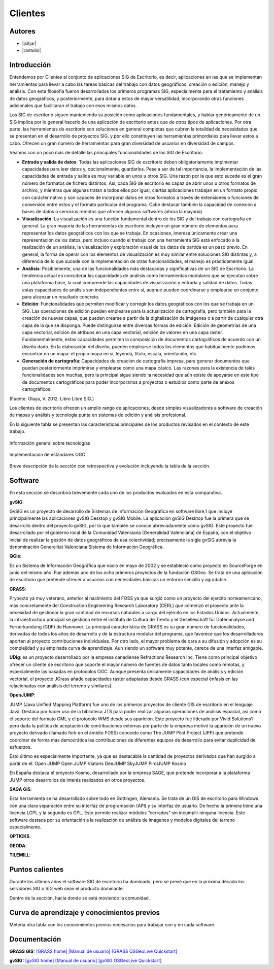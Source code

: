 ********
Clientes
********

Autores
----------

- |jsitjar|
- |rantolin|


Introducción
---------------

Entendemos por Clientes al conjunto de aplicaciones SIG de Escritorio, es decir, aplicaciones en las que se implementan herramientas para llevar a cabo las tareas básicas del trabajo con datos geográficos:
creación o edición, manejo y análisis. Con esta filosofía fueron desarrollados los primeros programas SIG, especialmente para el tratamiento y análisis de datos geográficos, y posteriormente, para dotar a estos de mayor versatilidad, incorporando otras funciones adicionales que facilitaran el trabajo con esos mismos datos. 

Los SIG de escritorio siguen manteniendo su posición como aplicaciones fundamentales, y hablar genéricamente de un SIG implica por lo general hacerlo de una aplicación de escritorio antes que de otros tipos de aplicaciones. 
Por otra parte, las herramientas de escritorio son soluciones en general completas que cubren la totalidad de necesidades que se presentan en el desarrollo de proyectos SIG, y por ello constituyen las herramientas primordiales para llevar estos a cabo. 
Ofrecen un gran numero de herramientas para gran diversidad de usuarios en diversidad de campos. 

Veamos con un poco más de detalle las principales funcionalidades de los SIG de Escritorio:

- **Entrada y salida de datos**: Todas las aplicaciones SIG de escritorio deben obligatoriamente implmentar capacidades para leer datos y, opcionalmente, guardarlos. Pese a ser de tal importancia, la implementación de las capacidades de entrada y salida es muy variable en unos u otros SIG. Una razón por la que esto sucede es el gran número de formatos de fichero distintos. Así, cada SIG de escritorio es capaz de abrir unos u otros formatos de archivo, y mientras que algunas tratan a todos ellos por igual, ciertas aplicaciones trabajan en un formato propio con carácter nativo y son capaces de incorporar datos en otros formatos a través de extensiones o funciones de conversión entre estos y el formato particular del programa. Cabe destacar también la capacidad de conexión a bases de datos o servicios remotos que ofrecen algunos softwares (ahora la mayoría).

- **Visualización**: La visualización es una función fundamental dentro de los SIG y del trabajo con cartografía en general. La gran mayoría de las herramientas de escritorio incluyen un gran número de elementos para representar los datos geográficos con los que se trabaja. En ocasiones, interesa únicamente crear una representación de los datos, pero incluso cuando el trabajo con una herramienta SIG está enfocado a la realización de un análisis, la visualización y exploración visual de los datos de partida es un paso previo. En general, la forma de operar con los elementos de visualización es muy similar entre soluciones SIG distintas y, a diferencia de lo que sucede con la implementación de otras funcionalidades, el manejo es prácticamente igual.  

- **Análisis**: Posiblemente, una de las funcionalidades más destacadas y significativas de un SIG de Escritorio. La tendencia actual es considerar las capacidades de análisis como herramientas modulares que se ejecutan sobre una plataforma base, la cual comprende las capacidades de visualización y entrada y salidad de datos. Todas estas capacidades de análisis son independientes entre sí, auqnué pueden coordinarse y emplearse en conjunto para alcanzar un resultado concreto. 

- **Edición**: Funcionalidades que permiten modificar y corregir los datos geográficos con los que se trabaja en un SIG. Las operaciones de edición pueden emplearse para la actualización de cartografía, pero también para la creación de nuevas capas, que pueden crearse a partir de la digitalización de imágenes o a partir de cualquier otra capa de la que se disponga. Puede distinguirse entre diversas formas de edición: Edición de geometrías de una capa vectorial, edición de atribuos en una capa vectorial, edición de valores en una capa raster. Fundamentalmente, estas capacidades permiten la composición de documentos cartográficos de acuerdo con un diseño dado. En la elaboración del diseño, pueden emplearse todos los elementos que habitualmente podemos encontrar en un mapa: el propio mapa en sí, leyenda, título, escala, orientación, etc.

- **Generación de cartografía**: Capacidades de creación de cartografía impresa, para generar documentos que puedan posteriormente imprimirse y emplearse como una mapa cásico. Las razones para la existencia de tales funcionalidades son muchas, pero la principal sigue siendo la necesidad que aún existe de apoyarse en este tipo de documentos cartográficos para poder incorporarlos a proyectos o estudios como parte de anexos cartográficos. 


(Fuente: Olaya, V. 2012. Libro Libre SIG.)

Los clientes de escritorio ofrecen un amplio rango de aplicaciones, desde simples visualizadores a software de creación de mapas y análisis y tecnología punta en sistemas de edición y análisis profesional. 

En la siguiente tabla se presentan las características principales de los productos revisados en el contexto de este trabajo. 

.. figure:: img/clientes1.png
   :align: center
   :alt: Información general sobre las tecnologías

   Información general sobre tecnologías

.. figure:: img/clientes2.png
   :align: center
   :alt: Implementación de estándares OGC

   Implementación de estándares OGC

Breve descripción de la sección con retrospectiva y evolución incluyendo la tabla de la sección.


Software
----------

En esta sección se describirá brevemente cada uno de los productos evaluados en esta comparativa. 


**gvSIG**:

GvSIG es un proyecto de desarrollo de Sistemas de Información Geográfica en software libre,1 que incluye principalmente las aplicaciones gvSIG Desktop y gvSIG Mobile. 
La aplicación gvSIG Desktop fue la primera que se desarrolló dentro del proyecto gvSIG, por lo que también se conoce abreviadamente como gvSIG. 
Este proyecto fue desarrollado por el gobierno local de la Comunidad Valenciana (Generalidad Valenciana) de España, con el objetivo inicial de realizar la gestión de datos geográficos de esa colectividad; precisamente la sigla gvSIG abrevia la denominación Generalitat Valenciana Sistema de Información Geográfica.


**QGis**:

Es un Sistema de Información Geográfica que nació en mayo de 2002 y se estableció como proyecto en SourceForge en junio del mismo año. Fue además uno de los ocho primeros proyectos de la fundación OSGeo.
Se trata de una aplicación de escritorio que pretende ofrecer a usuarios con necesidades básicas un entorno sencillo y agradable. 


**GRASS**:

Pryoecto ya muy veterano, anterior al nacimiento del FOSS ya que surgió como un proyecto del ejercito norteamericano, más concretamente del Construction Engineering Research Laboratory (CERL) que comenzó el proyecto ante la necesidad de gestionar la gran cantidad de recursos naturales a cargo del ejército en los Estados Unidos.
Actualmente, la infraestructura principal se gestiona entre el Instituto de Cultura de Trento y el Geselleschaft für Datenanalyse und Fernerkundung (GDF) de Hannover. 
La principal característica de GRASS es su gran número de funcionalidades, derivadas de todos los años de desarrollo y de la estructura modular del programa, que favorece que los desarrolladores aporten al proyecto contribuciones individuales. Por otro lado, el mayor problema de cara a su difusión y adopción es su complejidad y su empinada curva de aprendizaje. Aun siendo un software muy potente, carece de una interfaz amigable.


**UDig**: es un proyecto desarrollado por la empresa canadiense Refractions Research Inc. Tiene como principal objetivo ofrecer un cliente de escritorio que soporte el mayor número de fuentes de datos tanto locales como remotas, y especialmente las basadas en protocolos OGC.
Aunque presenta únicamente capacidades de análisis y edición vectorial, el proyecto JGrass añade capacidades ráster adaptadas desde GRASS (con especial énfasis en las relacionadas con análisis del terreno y similares).

**OpenJUMP**:

JUMP (Java Unified Mapping Platform) fue uno de los primeros proyectos de cliente GIS de escritorio en el lenguaje Java. Destaca por hacer uso de la biblioteca JTS para poder realizar algunas operaciones de análisis espacial, así como el soporte del formato GML y el protocolo WMS desde sus aparición.
Este proyecto fue liderado por Vivid Solutions1 pero dada la política de aceptación de contribuciones externas por parte de la empresa motivó la aparición de un nuevo proyecto derivado (llamado fork  en el ámbito FOSS) conocido como The JUMP Pilot Project (JPP) que pretende coordinar de forma más democrática las contribuciones de diferentes equipos de desarrollo para evitar duplicidad de esfuerzos.

Esto último es especialmente importante, ya que es destacable la cantidad de proyectos derivados que han surgido a partir de él:
Open JUMP
Open JUMP Viatoris
DeeJUMP
SkyJUMP
PirolJUMP
Kosmo

En España destaca el proyecto Kosmo, desarrollado por la empresa SAGE, que pretende incorporar a la plataforma JUMP otros desarrollos de interés realizados en otros proyectos.


**SAGA GIS**:

Esta herramienta se ha desarrollado sobre todo en Gottingen, Alemania. Se trata de un GIS de escritorio para Windows con una clara separación entre su interfaz de programación (API) y su interfaz de usuario. De hecho la primera tiene una licencia LGPL y la segunda es GPL. Esto permite realizar módulos “cerrados” sin incumplir ninguna licencia. 
Este software destaca por su orientación a la realización de análisis de imágenes y modelos digitales del terreno especialmente.



**OPTICKS**:

**GEODA**:

**TILEMILL**:





Puntos calientes
------------------

Durante los últimos años el software SIG de escritorio ha dominado, pero se prevé que en la próxima década los servidores SIG o SIG web sean el producto dominante. 


Dentro de la sección, hacia donde se está moviendo la comunidad.



Curva de aprendizaje y conocimientos previos
------------------------------------------------

Metería otra tabla con los conocimientos previos necesarios para trabajar con y en cada software.

Documentación
----------------
**GRASS GIS:** `[GRASS home] <grass.osgeo.org>`_ `[Manual de usuario] <http://grass.osgeo.org/grass70/manuals/index.html>`_ `[GRASS OSGeoLive Quickstart] <http://live.osgeo.org/en/quickstart/grass_quickstart.html>`_ 



**gvSIG:** `[gvSIG home] <http://gvsig.org/>`_ `[Manual de usuario] <http://www.gvsig.org/plone/projects/gvsig-desktop/docs/user/gvsig-desktop-2-1-manual-de-usuario/>`_ `[gvSIG OSGeoLive Quickstart] <http://live.osgeo.org/en/quickstart/gvsig_quickstart.html>`_ 





